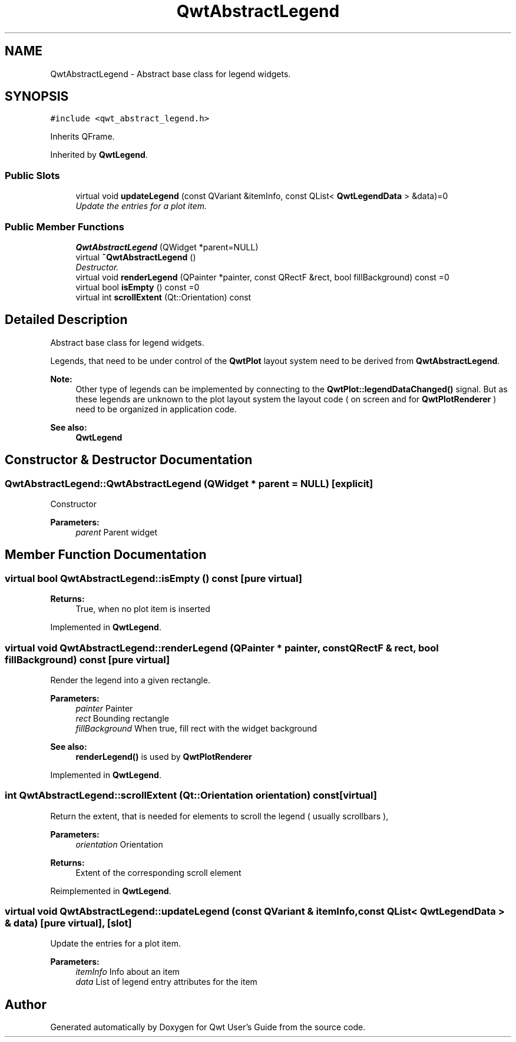 .TH "QwtAbstractLegend" 3 "Mon Jun 13 2016" "Version 6.1.3" "Qwt User's Guide" \" -*- nroff -*-
.ad l
.nh
.SH NAME
QwtAbstractLegend \- Abstract base class for legend widgets\&.  

.SH SYNOPSIS
.br
.PP
.PP
\fC#include <qwt_abstract_legend\&.h>\fP
.PP
Inherits QFrame\&.
.PP
Inherited by \fBQwtLegend\fP\&.
.SS "Public Slots"

.in +1c
.ti -1c
.RI "virtual void \fBupdateLegend\fP (const QVariant &itemInfo, const QList< \fBQwtLegendData\fP > &data)=0"
.br
.RI "\fIUpdate the entries for a plot item\&. \fP"
.in -1c
.SS "Public Member Functions"

.in +1c
.ti -1c
.RI "\fBQwtAbstractLegend\fP (QWidget *parent=NULL)"
.br
.ti -1c
.RI "virtual \fB~QwtAbstractLegend\fP ()"
.br
.RI "\fIDestructor\&. \fP"
.ti -1c
.RI "virtual void \fBrenderLegend\fP (QPainter *painter, const QRectF &rect, bool fillBackground) const  =0"
.br
.ti -1c
.RI "virtual bool \fBisEmpty\fP () const  =0"
.br
.ti -1c
.RI "virtual int \fBscrollExtent\fP (Qt::Orientation) const "
.br
.in -1c
.SH "Detailed Description"
.PP 
Abstract base class for legend widgets\&. 

Legends, that need to be under control of the \fBQwtPlot\fP layout system need to be derived from \fBQwtAbstractLegend\fP\&.
.PP
\fBNote:\fP
.RS 4
Other type of legends can be implemented by connecting to the \fBQwtPlot::legendDataChanged()\fP signal\&. But as these legends are unknown to the plot layout system the layout code ( on screen and for \fBQwtPlotRenderer\fP ) need to be organized in application code\&.
.RE
.PP
\fBSee also:\fP
.RS 4
\fBQwtLegend\fP 
.RE
.PP

.SH "Constructor & Destructor Documentation"
.PP 
.SS "QwtAbstractLegend::QwtAbstractLegend (QWidget * parent = \fCNULL\fP)\fC [explicit]\fP"
Constructor
.PP
\fBParameters:\fP
.RS 4
\fIparent\fP Parent widget 
.RE
.PP

.SH "Member Function Documentation"
.PP 
.SS "virtual bool QwtAbstractLegend::isEmpty () const\fC [pure virtual]\fP"

.PP
\fBReturns:\fP
.RS 4
True, when no plot item is inserted 
.RE
.PP

.PP
Implemented in \fBQwtLegend\fP\&.
.SS "virtual void QwtAbstractLegend::renderLegend (QPainter * painter, const QRectF & rect, bool fillBackground) const\fC [pure virtual]\fP"
Render the legend into a given rectangle\&.
.PP
\fBParameters:\fP
.RS 4
\fIpainter\fP Painter 
.br
\fIrect\fP Bounding rectangle 
.br
\fIfillBackground\fP When true, fill rect with the widget background
.RE
.PP
\fBSee also:\fP
.RS 4
\fBrenderLegend()\fP is used by \fBQwtPlotRenderer\fP 
.RE
.PP

.PP
Implemented in \fBQwtLegend\fP\&.
.SS "int QwtAbstractLegend::scrollExtent (Qt::Orientation orientation) const\fC [virtual]\fP"
Return the extent, that is needed for elements to scroll the legend ( usually scrollbars ),
.PP
\fBParameters:\fP
.RS 4
\fIorientation\fP Orientation 
.RE
.PP
\fBReturns:\fP
.RS 4
Extent of the corresponding scroll element 
.RE
.PP

.PP
Reimplemented in \fBQwtLegend\fP\&.
.SS "virtual void QwtAbstractLegend::updateLegend (const QVariant & itemInfo, const QList< \fBQwtLegendData\fP > & data)\fC [pure virtual]\fP, \fC [slot]\fP"

.PP
Update the entries for a plot item\&. 
.PP
\fBParameters:\fP
.RS 4
\fIitemInfo\fP Info about an item 
.br
\fIdata\fP List of legend entry attributes for the item 
.RE
.PP


.SH "Author"
.PP 
Generated automatically by Doxygen for Qwt User's Guide from the source code\&.

